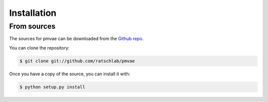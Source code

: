 .. highlight:: shell

============
Installation
============

..
   Stable release
   --------------

   To install pmvae, run this command in your terminal:

   .. code-block:: console

       $ pip install pmvae

   This is the preferred method to install pmvae, as it will always install the most recent stable release.

   If you don't have `pip`_ installed, this `Python installation guide`_ can guide
   you through the process.

   .. _pip: https://pip.pypa.io
   .. _Python installation guide: http://docs.python-guide.org/en/latest/starting/installation/


From sources
------------

The sources for pmvae can be downloaded from the `Github repo`_.

You can clone the repository:

.. code-block:: console

    $ git clone git://github.com/ratschlab/pmvae

..
   Or download the `tarball`_:

   .. code-block:: console

       $ curl  -OL https://github.com/ratschlab/pmvae/tarball/master

Once you have a copy of the source, you can install it with:

.. code-block:: console

    $ python setup.py install


.. _Github repo: https://github.com/ratschlab/pmvae
..

   .. _tarball: https://github.com/ratschlab/pmvae/tarball/master

